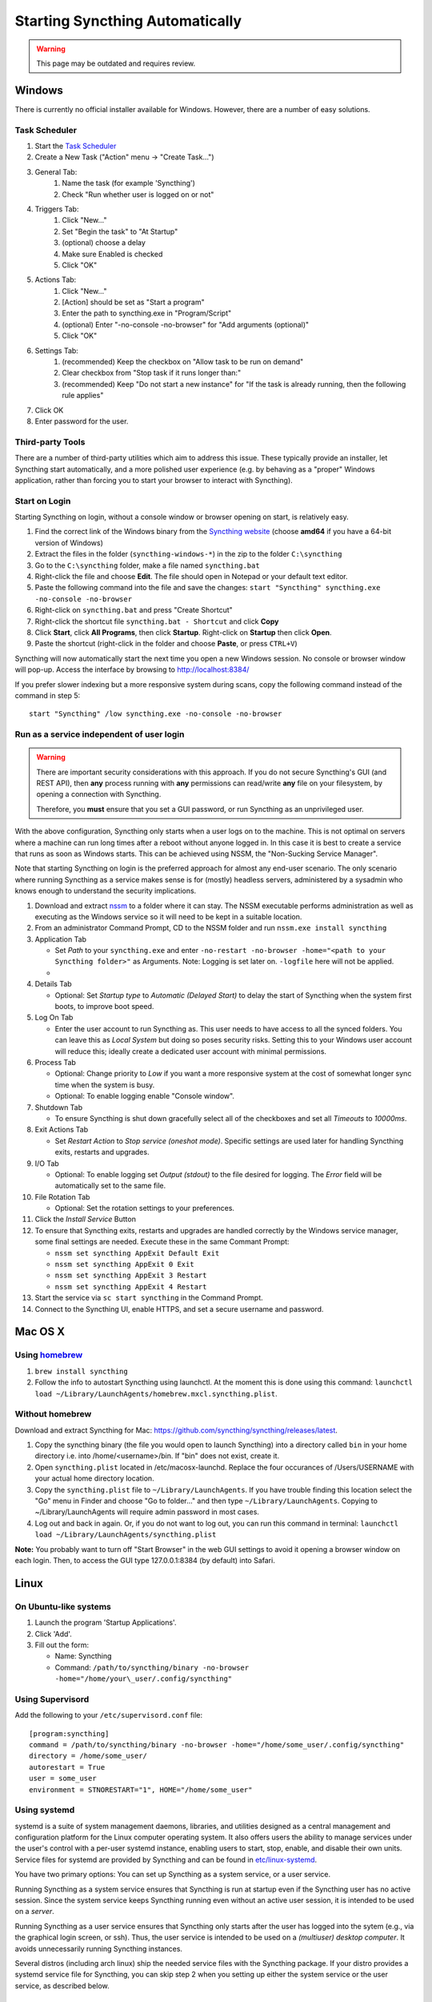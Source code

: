 Starting Syncthing Automatically
================================

.. warning::
  This page may be outdated and requires review.

Windows
-------

There is currently no official installer available for Windows. However,
there are a number of easy solutions.

Task Scheduler
~~~~~~~~~~~~~~

#. Start the `Task Scheduler <https://en.wikipedia.org/wiki/Windows_Task_Scheduler>`__
#. Create a New Task ("Action" menu -> "Create Task...")
#. General Tab:
    #. Name the task (for example 'Syncthing')
    #. Check "Run whether user is logged on or not"
#. Triggers Tab:
    #. Click "New..."
    #. Set "Begin the task" to "At Startup"
    #. (optional) choose a delay
    #. Make sure Enabled is checked
    #. Click "OK"
#. Actions Tab:
    #. Click "New..."
    #. [Action] should be set as "Start a program"
    #. Enter the path to syncthing.exe in "Program/Script"
    #. (optional) Enter "-no-console -no-browser" for "Add arguments (optional)"
    #. Click "OK"
#. Settings Tab:
    #. (recommended) Keep the checkbox on "Allow task to be run on demand"
    #. Clear checkbox from "Stop task if it runs longer than:"
    #. (recommended) Keep "Do not start a new instance" for "If the task is already running, then the following rule applies"
#. Click OK
#. Enter password for the user.

Third-party Tools
~~~~~~~~~~~~~~~~~

There are a number of third-party utilities which aim to address this
issue. These typically provide an installer, let Syncthing start
automatically, and a more polished user experience (e.g. by behaving as
a "proper" Windows application, rather than forcing you to start your
browser to interact with Syncthing).

.. seealso:: :ref:`Windows GUI Wrappers <contrib-windows>`, :ref:`Cross-platform GUI Wrappers <contrib-all>`.

Start on Login
~~~~~~~~~~~~~~

Starting Syncthing on login, without a console window or browser opening
on start, is relatively easy.

#. Find the correct link of the Windows binary from the `Syncthing
   website <https://github.com/syncthing/syncthing/releases>`__ (choose
   **amd64** if you have a 64-bit version of Windows)
#. Extract the files in the folder (``syncthing-windows-*``) in the zip
   to the folder ``C:\syncthing``
#. Go to the ``C:\syncthing`` folder, make a file named
   ``syncthing.bat``
#. Right-click the file and choose **Edit**. The file should open in
   Notepad or your default text editor.
#. Paste the following command into the file and save the changes:
   ``start "Syncthing" syncthing.exe -no-console -no-browser``
#. Right-click on ``syncthing.bat`` and press "Create Shortcut"
#. Right-click the shortcut file ``syncthing.bat - Shortcut`` and click
   **Copy**
#. Click **Start**, click **All Programs**, then click **Startup**.
   Right-click on **Startup** then click **Open**.
   |Setup Screenshot|
#. Paste the shortcut (right-click in the folder and choose **Paste**,
   or press ``CTRL+V``)

Syncthing will now automatically start the next time you open a new Windows session. No
console or browser window will pop-up. Access the interface by browsing
to http://localhost:8384/

If you prefer slower indexing but a more responsive system during scans,
copy the following command instead of the command in step 5::

    start "Syncthing" /low syncthing.exe -no-console -no-browser

Run as a service independent of user login
~~~~~~~~~~~~~~~~~~~~~~~~~~~~~~~~~~~~~~~~~~

.. warning::
  There are important security considerations with this approach. If you do not
  secure Syncthing's GUI (and REST API), then **any** process running with
  **any** permissions can read/write **any** file on your filesystem, by opening
  a connection with Syncthing.

  Therefore, you **must** ensure that you set a GUI password, or run Syncthing
  as an unprivileged user.

With the above configuration, Syncthing only starts when a user logs on to the machine. This is not optimal on servers where a machine can
run long times after a reboot without anyone logged in. In this case it
is best to create a service that runs as soon as Windows starts. This
can be achieved using NSSM, the "Non-Sucking Service Manager".

Note that starting Syncthing on login is the preferred approach for
almost any end-user scenario. The only scenario where running Syncthing
as a service makes sense is for (mostly) headless servers, administered
by a sysadmin who knows enough to understand the security implications.

#. Download and extract `nssm <http://nssm.cc/download>`__ to a folder where it can stay. The NSSM executable performs administration as well as executing as the Windows service so it will need to be kept in a suitable location.
#. From an administrator Command Prompt, CD to the NSSM folder and run ``nssm.exe install syncthing``
#. Application Tab

   -  Set *Path* to your ``syncthing.exe`` and enter ``-no-restart -no-browser -home="<path to your Syncthing folder>"`` as Arguments. Note: Logging is set later on. ``-logfile`` here will not be applied.
   -  |Windows NSSM Configuration Screenshot|
#. Details Tab

   -  Optional: Set *Startup type* to *Automatic (Delayed Start)* to delay the start of Syncthing when the system first boots, to improve boot speed.
#. Log On Tab

   -  Enter the user account to run Syncthing as. This user needs to have access to all the synced folders. You can leave this as *Local System* but doing so poses security risks. Setting this to your Windows user account will reduce this; ideally create a dedicated user account with minimal permissions.
#. Process Tab

   -  Optional: Change priority to *Low* if you want a more responsive system at the cost of somewhat longer sync time when the system is busy.
   -  Optional: To enable logging enable "Console window".
#. Shutdown Tab

   -  To ensure Syncthing is shut down gracefully select all of the checkboxes and set all *Timeouts* to *10000ms*.
#. Exit Actions Tab

   -  Set *Restart Action* to *Stop service (oneshot mode)*. Specific settings are used later for handling Syncthing exits, restarts and upgrades.
#. I/O Tab

   -  Optional: To enable logging set *Output (stdout)* to the file desired for logging. The *Error* field will be automatically set to the same file.
#. File Rotation Tab

   -  Optional: Set the rotation settings to your preferences.
#. Click the *Install Service* Button
#. To ensure that Syncthing exits, restarts and upgrades are handled correctly by the Windows service manager, some final settings are needed. Execute these in the same Commant Prompt:

   -  ``nssm set syncthing AppExit Default Exit``
   -  ``nssm set syncthing AppExit 0 Exit``
   -  ``nssm set syncthing AppExit 3 Restart``
   -  ``nssm set syncthing AppExit 4 Restart``
#. Start the service via ``sc start syncthing`` in the Command Prompt.
#. Connect to the Syncthing UI, enable HTTPS, and set a secure username and password.

Mac OS X
--------

Using `homebrew <http://brew.sh>`__
~~~~~~~~~~~~~~~~~~~~~~~~~~~~~~~~~~~

#. ``brew install syncthing``
#. Follow the info to autostart Syncthing using launchctl. At the moment
   this is done using this command:
   ``launchctl load ~/Library/LaunchAgents/homebrew.mxcl.syncthing.plist``.

Without homebrew
~~~~~~~~~~~~~~~~

Download and extract Syncthing for Mac:
https://github.com/syncthing/syncthing/releases/latest.

#. Copy the syncthing binary (the file you would open to launch
   Syncthing) into a directory called ``bin`` in your home directory i.e. into /home/<username>/bin. If
   "bin" does not exist, create it.
#. Open ``syncthing.plist`` located in /etc/macosx-launchd. Replace the four occurances of /Users/USERNAME with your actual home directory location.
#. Copy the ``syncthing.plist`` file to ``~/Library/LaunchAgents``. If
   you have trouble finding this location select the "Go" menu in Finder
   and choose "Go to folder..." and then type
   ``~/Library/LaunchAgents``. Copying to ~/Library/LaunchAgents will
   require admin password in most cases.
#. Log out and back in again. Or, if you do not want to log out, you can
   run this command in terminal:
   ``launchctl load ~/Library/LaunchAgents/syncthing.plist``

**Note:** You probably want to turn off "Start Browser" in the web GUI
settings to avoid it opening a browser window on each login. Then, to
access the GUI type 127.0.0.1:8384 (by default) into Safari.

Linux
-----

On Ubuntu-like systems
~~~~~~~~~~~~~~~~~~~~~~

#. Launch the program 'Startup Applications'.
#. Click 'Add'.
#. Fill out the form:

   -  Name: Syncthing
   -  Command: ``/path/to/syncthing/binary -no-browser -home="/home/your\_user/.config/syncthing"``

Using Supervisord
~~~~~~~~~~~~~~~~~

Add the following to your ``/etc/supervisord.conf`` file::

    [program:syncthing]
    command = /path/to/syncthing/binary -no-browser -home="/home/some_user/.config/syncthing"
    directory = /home/some_user/
    autorestart = True
    user = some_user
    environment = STNORESTART="1", HOME="/home/some_user"

Using systemd
~~~~~~~~~~~~~

systemd is a suite of system management daemons, libraries, and
utilities designed as a central management and configuration platform
for the Linux computer operating system. It also offers users the
ability to manage services under the user's control with a per-user
systemd instance, enabling users to start, stop, enable, and disable
their own units. Service files for systemd are provided by Syncthing and
can be found in
`etc/linux-systemd <https://github.com/syncthing/syncthing/tree/master/etc/linux-systemd>`_.

You have two primary options: You can set up Syncthing as a system service, or a
user service.

Running Syncthing as a system service ensures that Syncthing is run at startup
even if the Syncthing user has no active session. Since the system service keeps
Syncthing running even without an active user session, it is intended to be used
on a *server*.

Running Syncthing as a user service ensures that Syncthing only starts after the
user has logged into the sytem (e.g., via the graphical login screen, or ssh).
Thus, the user service is intended to be used on a *(multiuser) desktop
computer*. It avoids unnecessarily running Syncthing instances.

Several distros (including arch linux) ship the needed service files with the
Syncthing package. If your distro provides a systemd service file for Syncthing,
you can skip step 2 when you setting up either the system service or the user
service, as described below.

How to set up a system service
^^^^^^^^^^^^^^^^^^^^^^^^^^^^^^

#. Create the user who should run the service, or choose an existing one.
#. Copy the ``Syncthing/etc/system/syncthing@.service`` file into the
   `load path of the system instance
   <http://www.freedesktop.org/software/systemd/man/systemd.unit.html#Unit%20Load%20Path>`__.
#. Enable and start the service. Replace "myuser" with the actual Syncthing
   user after the ``@``::

    systemctl enable syncthing@myuser.service
    systemctl start syncthing@myuser.service

How to set up a user service
^^^^^^^^^^^^^^^^^^^^^^^^^^^^

#. Create the user who should run the service, or choose an existing
   one. *Probably this will be your own user account.*
#. Copy the ``Syncthing/etc/user/syncthing.service`` file into the `load path
   of the user instance
   <http://www.freedesktop.org/software/systemd/man/systemd.unit.html#Unit%20Load%20Path>`__.
   To do this without root privileges you can just use this folder under your
   home directory: ``~/.config/systemd/user/``.
#. Enable and start the service::

    systemctl --user enable syncthing.service
    systemctl --user start syncthing.service

Checking the service status
^^^^^^^^^^^^^^^^^^^^^^^^^^^

To check if Syncthing runs properly you can use the ``status``
subcommand. To check the status of a system service::

    systemctl status syncthing@myuser.service

To check the status of a user service::

    systemctl --user status syncthing.service

Using the journal
^^^^^^^^^^^^^^^^^

Systemd logs everything into the journal, so you can easily access Syncthing log
messages. In both of the following examples, ``-e`` tells the pager to jump to
the very end, so that you see the most recent logs.

To see the logs for the system service::

    journalctl -e -u syncthing@myuser.service

To see the logs for the user service::

    journalctl -e --user-unit=syncthing.service

Permissions
^^^^^^^^^^^

If you enabled the ``Ignore Permissions`` option in the Syncthing client's
folder settings, then you will also need to add the line ``UMask=0002`` (or any
other `umask setting <http://www.tech-faq.com/umask.html>` you like) in the
``[Service]`` section of the ``syncthing@.service`` file.

Debugging
^^^^^^^^^

If you are asked on the bugtracker to start Syncthing with specific
environment variables it will not work the normal way. Systemd isolates each
service and it cannot access global environment variables. The solution is to
add the variables to the service file instead.

To edit the system service, run::

    systemctl edit syncthing@myuser.service

To edit the user service, run::

    systemctl --user edit syncthing.service

This will create an additional configuration file automatically and you
can define (or overwrite) further service parameters like e.g.
``Environment=STTRACE=model``.

.. |Windows NSSM Configuration Screenshot| image:: windows-nssm-config.png
.. |Setup Screenshot| image:: st2.png
